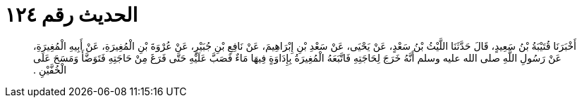 
= الحديث رقم ١٢٤

[quote.hadith]
أَخْبَرَنَا قُتَيْبَةُ بْنُ سَعِيدٍ، قَالَ حَدَّثَنَا اللَّيْثُ بْنُ سَعْدٍ، عَنْ يَحْيَى، عَنْ سَعْدِ بْنِ إِبْرَاهِيمَ، عَنْ نَافِعِ بْنِ جُبَيْرٍ، عَنْ عُرْوَةَ بْنِ الْمُغِيرَةِ، عَنْ أَبِيهِ الْمُغِيرَةِ، عَنْ رَسُولِ اللَّهِ صلى الله عليه وسلم أَنَّهُ خَرَجَ لِحَاجَتِهِ فَاتَّبَعَهُ الْمُغِيرَةُ بِإِدَاوَةٍ فِيهَا مَاءٌ فَصَبَّ عَلَيْهِ حَتَّى فَرَغَ مِنْ حَاجَتِهِ فَتَوَضَّأَ وَمَسَحَ عَلَى الْخُفَّيْنِ ‏.‏